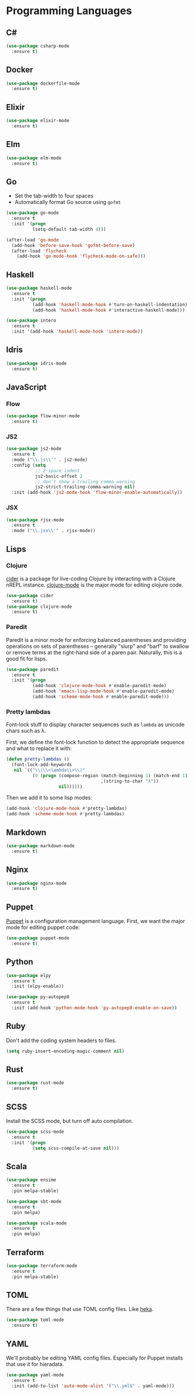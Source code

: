 * Programming Languages
** C#

#+begin_src emacs-lisp
  (use-package csharp-mode
    :ensure t)
#+end_src

** Docker

#+begin_src emacs-lisp
  (use-package dockerfile-mode
    :ensure t)
#+end_src

** Elixir

#+begin_src emacs-lisp
  (use-package elixir-mode
    :ensure t)
#+end_src

** Elm

#+begin_src emacs-lisp
  (use-package elm-mode
    :ensure t)
#+end_src

** Go

   - Set the tab-width to four spaces
   - Automatically format Go source using =gofmt=

#+begin_src emacs-lisp
  (use-package go-mode
    :ensure t
    :init '(progn
            (setq-default tab-width 4)))

  (after-load 'go-mode
    (add-hook 'before-save-hook 'gofmt-before-save)
    (after-load 'flycheck
      (add-hook 'go-mode-hook 'flycheck-mode-on-safe)))
#+end_src

** Haskell

#+begin_src emacs-lisp
  (use-package haskell-mode
    :ensure t
    :init '(progn
            (add-hook 'haskell-mode-hook #'turn-on-haskell-indentation)
            (add-hook 'haskell-mode-hook #'interactive-haskell-mode)))

  (use-package intero
    :ensure t
    :init '(add-hook 'haskell-mode-hook 'intero-mode))
#+end_src

** Idris

#+begin_src emacs-lisp
  (use-package idris-mode
    :ensure t)
#+end_src

** JavaScript

*** Flow

#+begin_src emacs-lisp
  (use-package flow-minor-mode
    :ensure t)
#+end_src

*** JS2

#+begin_src emacs-lisp
  (use-package js2-mode
    :ensure t
    :mode ("\\.js\\'" . js2-mode)
    :config (setq
             ;; 2-space indent
             js2-basic-offset 2
             ;; don't show a trailing comma warning
             js2-strict-trailing-comma-warning nil)
    :init (add-hook 'js2-mode-hook 'flow-minor-enable-automatically))
#+end_src

*** JSX

#+begin_src emacs-lisp
  (use-package rjsx-mode
    :ensure t
    :mode ("\\.jsx\\'" . rjsx-mode))
#+end_src

** Lisps
*** Clojure

   [[https://github.com/clojure-emacs/cider][cider]] is a package for live-coding Clojure by interacting with a
   Clojure nREPL instance.  [[https://github.com/clojure-emacs/clojure-mode][clojure-mode]] is the major mode for editing
   clojure code.

#+begin_src emacs-lisp
  (use-package cider
    :ensure t)
  (use-package clojure-mode
    :ensure t)
#+end_src

*** Paredit

   Paredit is a minor mode for enforcing balanced parentheses and
   providing operations on sets of parentheses -- generally "slurp"
   and "barf" to swallow or remove terms at the right-hand side of a
   paren pair.  Naturally, this is a good fit for lisps.

#+begin_src emacs-lisp
  (use-package paredit
    :ensure t
    :init '(progn
            (add-hook 'clojure-mode-hook #'enable-paredit-mode)
            (add-hook 'emacs-lisp-mode-hook #'enable-paredit-mode)
            (add-hook 'scheme-mode-hook #'enable-paredit-mode)))
#+end_src

*** Pretty lambdas

   Font-lock stuff to display character sequences such as =lambda= as
   unicode chars such as λ.

   First, we define the font-lock function to detect the appropriate
   sequence and what to replace it with:

#+begin_src emacs-lisp
  (defun pretty-lambdas ()
    (font-lock-add-keywords
     nil `(("\\(\\<lambda\\>\\)"
            (0 (progn (compose-region (match-beginning 1) (match-end 1)
                                      ,(string-to-char "λ"))
                      nil))))))
#+end_src

   Then we add it to some lisp modes:

#+begin_src emacs-lisp
  (add-hook 'clojure-mode-hook #'pretty-lambdas)
  (add-hook 'scheme-mode-hook #'pretty-lambdas)
#+end_src

** Markdown

#+begin_src emacs-lisp
  (use-package markdown-mode
    :ensure t)
#+end_src

** Nginx

#+begin_src emacs-lisp
  (use-package nginx-mode
    :ensure t)
#+end_src

** Puppet

  [[https://docs.puppetlabs.com/puppet/][Puppet]] is a configuration management language.  First, we want the
  major mode for editing puppet code:

#+begin_src emacs-lisp
  (use-package puppet-mode
    :ensure t)
#+end_src

** Python

#+begin_src emacs-lisp
  (use-package elpy
    :ensure t
    :init (elpy-enable))

  (use-package py-autopep8
    :ensure t
    :init (add-hook 'python-mode-hook 'py-autopep8-enable-on-save))
#+end_src

** Ruby

   Don't add the coding system headers to files.

#+begin_src emacs-lisp
  (setq ruby-insert-encoding-magic-comment nil)
#+end_src

** Rust

#+begin_src emacs-lisp
  (use-package rust-mode
    :ensure t)
#+end_src

** SCSS

   Install the SCSS mode, but turn off auto compilation.

#+begin_src emacs-lisp
  (use-package scss-mode
    :ensure t
    :init '(progn
            (setq scss-compile-at-save nil)))
#+end_src

** Scala

#+begin_src emacs-lisp
  (use-package ensime
    :ensure t
    :pin melpa-stable)

  (use-package sbt-mode
    :ensure t
    :pin melpa)

  (use-package scala-mode
    :ensure t
    :pin melpa)
#+end_src

** Terraform

#+begin_src emacs-lisp
  (use-package terraform-mode
    :ensure t
    :pin melpa-stable)
#+end_src

** TOML

   There are a few things that use TOML config files. Like [[https://hekad.readthedocs.org/][heka]].

#+begin_src emacs-lisp
  (use-package toml-mode
    :ensure t)
#+end_src

** YAML

   We'll probably be editing YAML config files. Especially for Puppet
   installs that use it for hieradata.

#+begin_src emacs-lisp
  (use-package yaml-mode
    :ensure t
    :init (add-to-list 'auto-mode-alist '("\\.yml$" . yaml-mode)))
#+end_src
